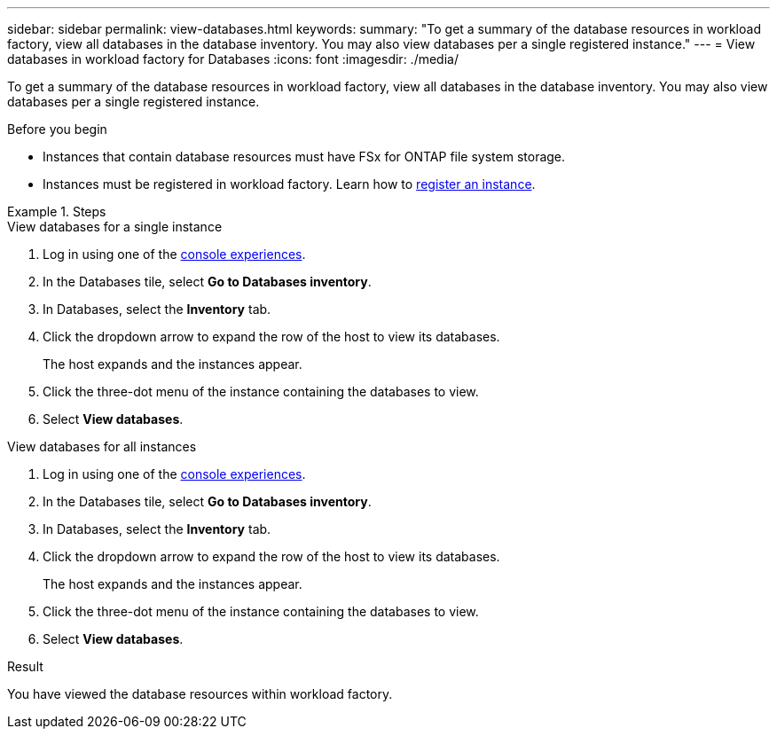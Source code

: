 ---
sidebar: sidebar
permalink: view-databases.html
keywords: 
summary: "To get a summary of the database resources in workload factory, view all databases in the database inventory. You may also view databases per a single registered instance." 
---
= View databases in workload factory for Databases
:icons: font
:imagesdir: ./media/

[.lead]
To get a summary of the database resources in workload factory, view all databases in the database inventory. You may also view databases per a single registered instance.  

.Before you begin
* Instances that contain database resources must have FSx for ONTAP file system storage. 
* Instances must be registered in workload factory. Learn how to link:register-instance.html[register an instance].

.Steps

[role="tabbed-block"]
====

.View databases for a single instance

--
. Log in using one of the link:https://docs.netapp.com/us-en/workload-setup-admin/console-experiences.html[console experiences^].
. In the Databases tile, select *Go to Databases inventory*.
. In Databases, select the *Inventory* tab. 
. Click the dropdown arrow to expand the row of the host to view its databases.
+
The host expands and the instances appear.  
. Click the three-dot menu of the instance containing the databases to view.
. Select *View databases*. 
--

.View databases for all instances

--
. Log in using one of the link:https://docs.netapp.com/us-en/workload-setup-admin/console-experiences.html[console experiences^].
. In the Databases tile, select *Go to Databases inventory*.
. In Databases, select the *Inventory* tab. 
. Click the dropdown arrow to expand the row of the host to view its databases.
+
The host expands and the instances appear.  
. Click the three-dot menu of the instance containing the databases to view.
. Select *View databases*. 
--

====

.Result
You have viewed the database resources within workload factory.